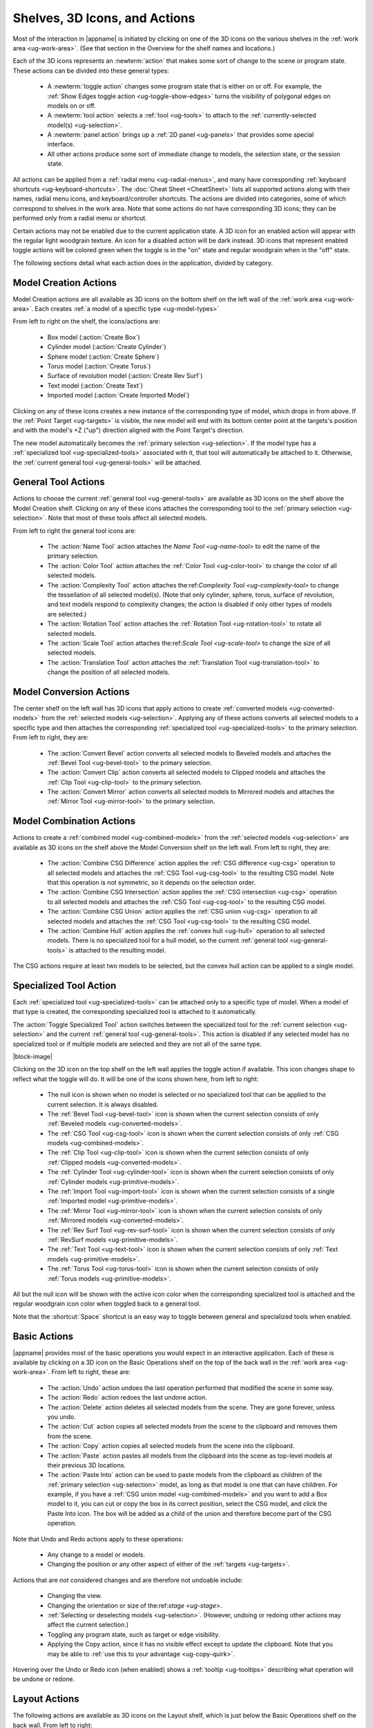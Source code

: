 .. _ug-actions:

Shelves, 3D Icons, and Actions
------------------------------

Most of the interaction in |appname| is initiated by clicking on one of the 3D
icons on the various shelves in the :ref:`work area <ug-work-area>`. (See that
section in the Overview for the shelf names and locations.)

Each of the 3D icons represents an :newterm:`action` that makes some sort of
change to the scene or program state. These actions can be divided into these
general types:

  - A :newterm:`toggle action` changes some program state that is either on or
    off. For example, the :ref:`Show Edges toggle action
    <ug-toggle-show-edges>` turns the visibility of polygonal edges on models
    on or off.
  - A :newterm:`tool action` selects a :ref:`tool <ug-tools>` to attach to the
    :ref:`currently-selected model(s) <ug-selection>`.
  - A :newterm:`panel action` brings up a :ref:`2D panel <ug-panels>` that
    provides some special interface.
  - All other actions produce some sort of immediate change to models, the
    selection state, or the session state.

All actions can be applied from a :ref:`radial menu <ug-radial-menus>`, and
many have corresponding :ref:`keyboard shortcuts <ug-keyboard-shortcuts>`. The
:doc:`Cheat Sheet <CheatSheet>` lists all supported actions along with their
names, radial menu icons, and keyboard/controller shortcuts. The actions are
divided into categories, some of which correspond to shelves in the work area.
Note that some actions do not have corresponding 3D icons; they can be
performed only from a radial menu or shortcut.

Certain actions may not be enabled due to the current application state. A 3D
icon for an enabled action will appear with the regular light woodgrain
texture. An icon for a disabled action will be dark instead. 3D icons that
represent enabled toggle actions will be colored green when the toggle is in
the "on" state and regular woodgrain when in the "off" state.

The following sections detail what each action does in the application, divided
by category.

.. _ug-create-box:
.. _ug-create-cylinder:
.. _ug-create-imported-model:
.. _ug-create-rev-surf:
.. _ug-create-sphere:
.. _ug-create-text:
.. _ug-create-torus:

Model Creation Actions
......................

.. incimage:: /images/ModelCreationShelf.jpg 300px right

Model Creation actions are all available as 3D icons on the bottom shelf on the
left wall of the :ref:`work area <ug-work-area>`. Each creates :ref:`a model of
a specific type <ug-model-types>`

From left to right on the shelf, the icons/actions are:

  - Box model (:action:`Create Box`)
  - Cylinder model (:action:`Create Cylinder`)
  - Sphere model (:action:`Create Sphere`)
  - Torus model (:action:`Create Torus`)
  - Surface of revolution model (:action:`Create Rev Surf`)
  - Text model (:action:`Create Text`)
  - Imported model (:action:`Create Imported Model`)

Clicking on any of these icons creates a new instance of the corresponding type
of model, which drops in from above. If the :ref:`Point Target <ug-targets>` is
visible, the new model will end with its bottom center point at the targets's
position and with the model's +Z ("up") direction aligned with the Point
Target's direction.

The new model automatically becomes the :ref:`primary selection
<ug-selection>`. If the model type has a :ref:`specialized tool
<ug-specialized-tools>` associated with it, that tool will automatically be
attached to it. Otherwise, the :ref:`current general tool <ug-general-tools>`
will be attached.

General Tool Actions
....................

.. incimage:: /images/GeneralToolShelf.jpg 300px right

Actions to choose the current :ref:`general tool <ug-general-tools>` are
available as 3D icons on the shelf above the Model Creation shelf.  Clicking on
any of these icons attaches the corresponding tool to the :ref:`primary
selection <ug-selection>`. Note that most of these tools affect all selected
models.

From left to right the general tool icons are:

  - The :action:`Name Tool` action attaches the `Name Tool <ug-name-tool>` to
    edit the name of the primary selection.
  - The :action:`Color Tool` action attaches the :ref:`Color Tool
    <ug-color-tool>` to change the color of all selected models.
  - The :action:`Complexity Tool` action attaches the:ref:`Complexity Tool
    <ug-complexity-tool>` to change the tessellation of all selected
    model(s). (Note that only cylinder, sphere, torus, surface of revolution,
    and text models respond to complexity changes; the action is disabled if
    only other types of models are selected.)
  - The :action:`Rotation Tool` action attaches the :ref:`Rotation Tool
    <ug-rotation-tool>` to rotate all selected models.
  - The :action:`Scale Tool` action attaches the:ref:`Scale Tool
    <ug-scale-tool>` to change the size of all selected models.
  - The :action:`Translation Tool` action attaches the :ref:`Translation Tool
    <ug-translation-tool>` to change the position of all selected models.

.. _ug-convert-bevel:
.. _ug-convert-clip:
.. _ug-convert-mirror:

Model Conversion Actions
........................

.. incimage:: /images/ModelConversionShelf.jpg 200px right

The center shelf on the left wall has 3D icons that apply actions to create
:ref:`converted models <ug-converted-models>` from the :ref:`selected models
<ug-selection>`. Applying any of these actions converts all selected models to
a specific type and then attaches the corresponding :ref:`specialized tool
<ug-specialized-tools>` to the primary selection.  From left to right, they
are:

  - The :action:`Convert Bevel` action converts all selected models to Beveled
    models and attaches the :ref:`Bevel Tool <ug-bevel-tool>` to the primary
    selection.
  - The :action:`Convert Clip` action converts all selected models to Clipped
    models and attaches the :ref:`Clip Tool <ug-clip-tool>` to the primary
    selection.
  - The :action:`Convert Mirror` action converts all selected models to
    Mirrored models and attaches the :ref:`Mirror Tool <ug-mirror-tool>` to the
    primary selection.

.. _ug-combine-csg-difference:
.. _ug-combine-csg-intersection:
.. _ug-combine-csg-union:
.. _ug-combine-hull:

Model Combination Actions
.........................

.. incimage:: /images/ModelCombinationShelf.jpg 240px right

Actions to create a :ref:`combined model <ug-combined-models>` from the
:ref:`selected models <ug-selection>` are available as 3D icons on the shelf
above the Model Conversion shelf on the left wall. From left to right, they
are:

  - The :action:`Combine CSG Difference` action applies the :ref:`CSG
    difference <ug-csg>` operation to all selected models and attaches the
    :ref:`CSG Tool <ug-csg-tool>` to the resulting CSG model. Note that this
    operation is not symmetric, so it depends on the selection order.
  - The :action:`Combine CSG Intersection` action applies the :ref:`CSG
    intersection <ug-csg>` operation to all selected models and attaches the
    :ref:`CSG Tool <ug-csg-tool>` to the resulting CSG model.
  - The :action:`Combine CSG Union` action applies the :ref:`CSG union
    <ug-csg>` operation to all selected models and attaches the :ref:`CSG Tool
    <ug-csg-tool>` to the resulting CSG model.
  - The :action:`Combine Hull` action applies the :ref:`convex hull <ug-hull>`
    operation to all selected models. There is no specialized tool for a hull
    model, so the current :ref:`general tool <ug-general-tools>` is attached to
    the resulting model.

The CSG actions require at least two models to be selected, but the convex hull
action can be applied to a single model.

.. _ug-toggle-specialized-tool:

Specialized Tool Action
.......................

Each :ref:`specialized tool <ug-specialized-tools>` can be attached only to a
specific type of model. When a model of that type is created, the corresponding
specialized tool is attached to it automatically.

The :action:`Toggle Specialized Tool` action switches between the specialized
tool for the :ref:`current selection <ug-selection>` and the current
:ref:`general tool <ug-general-tools>`. This action is disabled if any selected
model has no specialized tool or if multiple models are selected and they are
not all of the same type.

.. incimage:: /images/TorusToolIcon.jpg    80px right
.. incimage:: /images/TextToolIcon.jpg     80px right
.. incimage:: /images/RevSurfToolIcon.jpg  80px right
.. incimage:: /images/MirrorToolIcon.jpg   80px right
.. incimage:: /images/ImportToolIcon.jpg   80px right
.. incimage:: /images/CylinderToolIcon.jpg 80px right
.. incimage:: /images/ClipToolIcon.jpg     80px right
.. incimage:: /images/CSGToolIcon.jpg      80px right
.. incimage:: /images/BevelToolIcon.jpg    80px right
.. incimage:: /images/NullIcon.jpg         80px right

|block-image|

Clicking on the 3D icon on the top shelf on the left wall applies the toggle
action if available. This icon changes shape to reflect what the toggle will
do. It will be one of the icons shown here, from left to right:

  - The null icon is shown when no model is selected or no specialized tool
    that can be applied to the current selection. It is always disabled.
  - The :ref:`Bevel Tool <ug-bevel-tool>` icon is shown when the current
    selection consists of only :ref:`Beveled models <ug-converted-models>`.
  - The :ref:`CSG Tool <ug-csg-tool>` icon is shown when the current
    selection consists of only :ref:`CSG models <ug-combined-models>`.
  - The :ref:`Clip Tool <ug-clip-tool>` icon is shown when the current
    selection consists of only :ref:`Clipped models <ug-converted-models>`.
  - The :ref:`Cylinder Tool <ug-cylinder-tool>` icon is shown when the current
    selection consists of only :ref:`Cylinder models <ug-primitive-models>`.
  - The :ref:`Import Tool <ug-import-tool>` icon is shown when the current
    selection consists of a single :ref:`Imported model <ug-primitive-models>`.
  - The :ref:`Mirror Tool <ug-mirror-tool>` icon is shown when the current
    selection consists of only :ref:`Mirrored models <ug-converted-models>`.
  - The :ref:`Rev Surf Tool <ug-rev-surf-tool>` icon is shown when the current
    selection consists of only :ref:`RevSurf models <ug-primitive-models>`.
  - The :ref:`Text Tool <ug-text-tool>` icon is shown when the current
    selection consists of only :ref:`Text models <ug-primitive-models>`.
  - The :ref:`Torus Tool <ug-torus-tool>` icon is shown when the current
    selection consists of only :ref:`Torus models <ug-primitive-models>`.

All but the null icon will be shown with the active icon color when the
corresponding specialized tool is attached and the regular woodgrain icon color
when toggled back to a general tool.

Note that the :shortcut:`Space` shortcut is an easy way to toggle between
general and specialized tools when enabled.

.. _ug-copy:
.. _ug-cut:
.. _ug-delete:
.. _ug-paste-into:
.. _ug-paste:
.. _ug-redo:
.. _ug-undo:

Basic Actions
.............

.. incimage:: /images/BasicsShelf.jpg 300px right

|appname| provides most of the basic operations you would expect in an
interactive application. Each of these is available by clicking on a 3D icon on
the Basic Operations shelf on the top of the back wall in the :ref:`work area
<ug-work-area>`. From left to right, these are:

  - The :action:`Undo` action undoes the last operation performed that modified
    the scene in some way.
  - The :action:`Redo` action redoes the last undone action.
  - The :action:`Delete` action deletes all selected models from the
    scene. They are gone forever, unless you undo.
  - The :action:`Cut` action copies all selected models from the scene to the
    clipboard and removes them from the scene.
  - The :action:`Copy` action copies all selected models from the scene into
    the clipboard.
  - The :action:`Paste` action pastes all models from the clipboard into the
    scene as top-level models at their previous 3D locations.
  - The :action:`Paste Into` action can be used to paste models from the
    clipboard as children of the :ref:`primary selection <ug-selection>` model,
    as long as that model is one that can have children. For example, if you
    have a :ref:`CSG union model <ug-combined-models>` and you want to add a
    Box model to it, you can cut or copy the box in its correct position,
    select the CSG model, and click the Paste Into icon. The box will be added
    as a child of the union and therefore become part of the CSG operation.

Note that Undo and Redo actions apply to these operations:

  - Any change to a model or models.
  - Changing the position or any other aspect of either of the :ref:`targets
    <ug-targets>`.

Actions that are :emphasis:`not` considered changes and are therefore not
undoable include:

  - Changing the view.
  - Changing the orientation or size of the:ref:`stage <ug-stage>`.
  - :ref:`Selecting or deselecting models <ug-selection>`. (However, undoing or
    redoing other actions may affect the current selection.)
  - Toggling any program state, such as target or edge visibility.
  - Applying the Copy action, since it has no visible effect except to update
    the clipboard. Note that you may be able to :ref:`use this to your
    advantage <ug-copy-quirk>`.

Hovering over the Undo or Redo icon (when enabled) shows a :ref:`tooltip
<ug-tooltips>` describing what operation will be undone or redone.

.. _ug-linear-layout:
.. _ug-move-to-origin:
.. _ug-radial-layout:
.. _ug-toggle-axis-aligned:
.. _ug-toggle-edge-target:
.. _ug-toggle-point-target:

Layout Actions
..............

.. incimage:: /images/LayoutShelf.jpg 300px right

The following actions are available as 3D icons on the Layout shelf, which is
just below the Basic Operations shelf on the back wall. From left to right:

  - The :action:`Toggle Point Target` action changes the visibility of the
    :ref:`Point Target <ug-targets>`.
  - The :action:`Toggle Edge Target` action changes the visibility of the
    :ref:`Edge Target <ug-targets>`.
  - The :action:`Linear Layout` action uses the :ref:`Edge Target <ug-targets>`
    to lay out selected models along a line. See the section on :ref:`linear
    layout <ug-layout>` for details.
  - The :action:`Radial Layout` action uses the :ref:`Point Target
    <ug-targets>` to lay out multiple selected models along a circular arc or
    to move a single model to the target. See the section on :ref:`radial
    layout <ug-layout>` for details.
  - The :action:`Toggle Axis Aligned` action changes whether certain
    :ref:`tools <ug-tools>` operate in the selected model's local coordinates
    or in :ref:`stage <ug-stage>` coordinates. For example, if a model has been
    rotated to an arbitrary orientation and you want to move it 5 units to the
    right in the scene, you can turn this toggle on and the :ref:`Translation
    Tool <ug-translation-tool>` will then align its geometry and motion with the
    stage axes, not the model's local axes. This toggle affects the :ref:`Clip
    Tool <ug-clip-tool>`, :ref:`Mirror Tool <ug-mirror-tool>`, :ref:`Rotation
    Tool <ug-rotation-tool>`, and :ref:`Translation Tool <ug-translation-tool>`.

One other layout-related action is available only via a :ref:`keyboard shortcut
<ug-keyboard-shortcuts>` or :ref:`radial menu <ug-radial-menus>`:

  - The :action:`Move To Origin` action translates the :ref:`primary selection
    <ug-selection>` so that its bottom center is at the origin (center of the
    :ref:`stage <ug-stage>`) without rotating. Any secondary selections are
    moved by the same amount.

.. todo::
   Ended here.

### File Shelf
![][ImgFileShelf]{{rightimage(80)}}

The file shelf has four icons, each of which brings up a specific [GUI
Panel][GUIPanels]. From left to right, they are:

+ {{anchor('session-panel-action')}}The {{term('Session-Panel')}} action brings
  up the [Session Panel][SessionPanel], which allows you to save your session,
  load a new session, and so on.
+ {{anchor('settings-panel-action')}}The {{term('Settings-Panel')}} action
  brings up the [Settings Panel][SettingsPanel], which allows you to edit
  application settings.
+ {{anchor('info-panel-action')}}The {{term('Info-Panel')}} action brings up
  the [Info Panel][InfoPanel], which shows information about currently selected
  models.
+ {{anchor('help-panel-action')}}The {{term('Help-Panel')}} action brings up
  the [Help Panel][HelpPanel], which displays the application version and has
  buttons to open this guide or the [Cheat Sheet][CheatSheet] in a browser.

## Viewing Shelf
![][ImgViewingShelf]{{rightimage(80)}}

The viewing shelf is alone above the [Tree Panel][TreePanel] on the back
wall. It has icons for tools that deal with viewing models. From left to right:

+ {{anchor('inspector-action')}}The {{term('Inspector')}} action shows the
  current primary selection in [inspector mode][InspectorMode].
+ {{anchor('build-volume-toggle')}}The {{term('Build-Volume')}} toggle action
  shows or hides a representation of your 3D printer's [build
  volume][BuildVolume].
+ {{anchor('show-edges-toggle')}}The {{term('Show-Edges')}} toggle action lets
  you [show or hide model edges][ShowEdges] as visible lines.

## Other Actions

There are other actions available through other parts of the work area or only
through [radial menus][RadialMenus] and keyboard shortcuts; see the [Cheat
Sheet][CheatSheet] for details. They are:

+ {{anchor('edit-name-action')}}The {{term('Edit-Name')}} action is the same as
  using the [Tree Panel][TreePanel] to [edit the name][EditName] of the primary
  selection.
+ {{anchors(['hide-selected-action','show-all-action'])}}The
  {{term('Hide-Selected')}} action hides all selected top-level models, and the
  {{term('Show-All')}} action shows all hidden top-level models.
+ {{anchors(['increase-complexity-action','decrease-complexity-action'])}}The
  {{term('Increase-Complexity')}} and {{term('Decrease-Complexity')}} actions
  increase or decrease the complexity of selected models by .05 (within the 0-1
  range). This can be a quicker way to modify complexity than by using the
  [Complexity Tool][ComplexityTool].
+ {{anchors(['increase-precision-action','decrease-precision-action'])}}The
  {{term('Increase-Precision')}} and {{term('Decrease-Precision')}} actions are
  equivalent to clicking the corresponding buttons on the [precision
  control][PrecisionLevel].
+ {{anchors(['left-radial-menu-toggle','right-radial-menu-toggle'])}}The
  {{term('Left-Radial-Menu')}} and {{term('Right-Radial-Menu')}} toggle actions
  show or hide the [radial menu][RadialMenus] for the corresponding hand.
+ {{anchors(['move-previous-action','move-next-action'])}}The
  {{term('Move-Previous')}} and {{term('Move-Next')}} actions are the same as
  using the [Tree Panel][TreePanel] to [change the order of
  models][ReorderingModels] within a parent model or at the top level.
+ {{anchors(['select-all-action','select-none-action'])}}The
  {{term('Select-All')}} action selects all top-level models, and the
  {{term('Select-None')}} action deselects all selected models.
+ {{anchors(['select-first-child-action', 'select-previous-sibling-action',
  'select-next-sibling-action', 'select-parent-action'])}}The
  {{term('Select-First-Child')}}, {{term('Select-Previous-Sibling')}},
  {{term('Select-Next-Sibling')}}, and {{term('Select-Parent')}} actions are
  used to [select through model hierarchies][SelectInHierarchy].
+ {{anchors(['switch-to-previous-tool-action','switch-to-next-tool-action'])}}The
  {{term('Switch-to-Previous-Tool')}} and {{term('Switch-to-Next-Tool')}}
  actions [change which is the current general tool][ToolSwitching].
